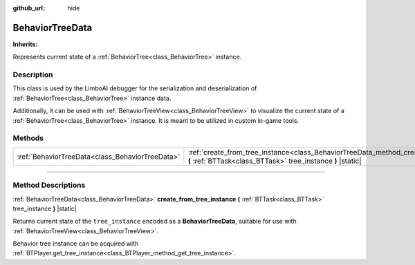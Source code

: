 :github_url: hide

.. DO NOT EDIT THIS FILE!!!
.. Generated automatically from Godot engine sources.
.. Generator: https://github.com/godotengine/godot/tree/4.2/doc/tools/make_rst.py.
.. XML source: https://github.com/godotengine/godot/tree/4.2/modules/limboai/doc_classes/BehaviorTreeData.xml.

.. _class_BehaviorTreeData:

BehaviorTreeData
================

**Inherits:** 

Represents current state of a :ref:`BehaviorTree<class_BehaviorTree>` instance.

.. rst-class:: classref-introduction-group

Description
-----------

This class is used by the LimboAI debugger for the serialization and deserialization of :ref:`BehaviorTree<class_BehaviorTree>` instance data.

Additionally, it can be used with :ref:`BehaviorTreeView<class_BehaviorTreeView>` to visualize the current state of a :ref:`BehaviorTree<class_BehaviorTree>` instance. It is meant to be utilized in custom in-game tools.

.. rst-class:: classref-reftable-group

Methods
-------

.. table::
   :widths: auto

   +-------------------------------------------------+----------------------------------------------------------------------------------------------------------------------------------------------------------+
   | :ref:`BehaviorTreeData<class_BehaviorTreeData>` | :ref:`create_from_tree_instance<class_BehaviorTreeData_method_create_from_tree_instance>` **(** :ref:`BTTask<class_BTTask>` tree_instance **)** |static| |
   +-------------------------------------------------+----------------------------------------------------------------------------------------------------------------------------------------------------------+

.. rst-class:: classref-section-separator

----

.. rst-class:: classref-descriptions-group

Method Descriptions
-------------------

.. _class_BehaviorTreeData_method_create_from_tree_instance:

.. rst-class:: classref-method

:ref:`BehaviorTreeData<class_BehaviorTreeData>` **create_from_tree_instance** **(** :ref:`BTTask<class_BTTask>` tree_instance **)** |static|

Returns current state of the ``tree_instance`` encoded as a **BehaviorTreeData**, suitable for use with :ref:`BehaviorTreeView<class_BehaviorTreeView>`.

Behavior tree instance can be acquired with :ref:`BTPlayer.get_tree_instance<class_BTPlayer_method_get_tree_instance>`.

.. |virtual| replace:: :abbr:`virtual (This method should typically be overridden by the user to have any effect.)`
.. |const| replace:: :abbr:`const (This method has no side effects. It doesn't modify any of the instance's member variables.)`
.. |vararg| replace:: :abbr:`vararg (This method accepts any number of arguments after the ones described here.)`
.. |constructor| replace:: :abbr:`constructor (This method is used to construct a type.)`
.. |static| replace:: :abbr:`static (This method doesn't need an instance to be called, so it can be called directly using the class name.)`
.. |operator| replace:: :abbr:`operator (This method describes a valid operator to use with this type as left-hand operand.)`
.. |bitfield| replace:: :abbr:`BitField (This value is an integer composed as a bitmask of the following flags.)`
